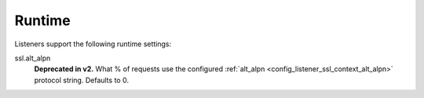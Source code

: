 Runtime
=======

Listeners support the following runtime settings:

ssl.alt_alpn
  **Deprecated in v2.** What % of requests use the configured :ref:`alt_alpn <config_listener_ssl_context_alt_alpn>`
  protocol string. Defaults to 0.
